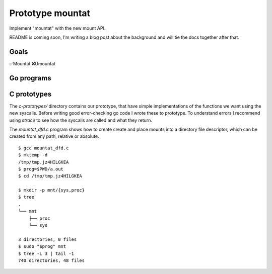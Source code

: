 Prototype mountat
~~~~~~~~~~~~~~~~~

Implement "mountat" with the new mount API.

README is coming soon,
I'm writing a blog post about the background
and will tie the docs together after that.

Goals
=====

✅Mountat
❌Umountat

Go programs
===========

.. TODO

C prototypes
============

The `c-prototypes/` directory contains our prototype,
that have simple implementations of the functions we want using the new syscalls.
Before writing good error-checking go code I wrote these to prototype.
To understand errors I recommend using `strace`
to see how the syscalls are called and what they return.

The `mountat_dfd.c` program shows how to create create and place mounts
into a directory file descriptor,
which can be created from any path, relative or absolute.

::

    $ gcc mountat_dfd.c
    $ mktemp -d
    /tmp/tmp.jz4HILGKEA
    $ prog=$PWD/a.out
    $ cd /tmp/tmp.jz4HILGKEA

    $ mkdir -p mnt/{sys,proc}
    $ tree
    .
    └── mnt
        ├── proc
        └── sys

    3 directories, 0 files
    $ sudo "$prog" mnt
    $ tree -L 3 | tail -1
    740 directories, 48 files
